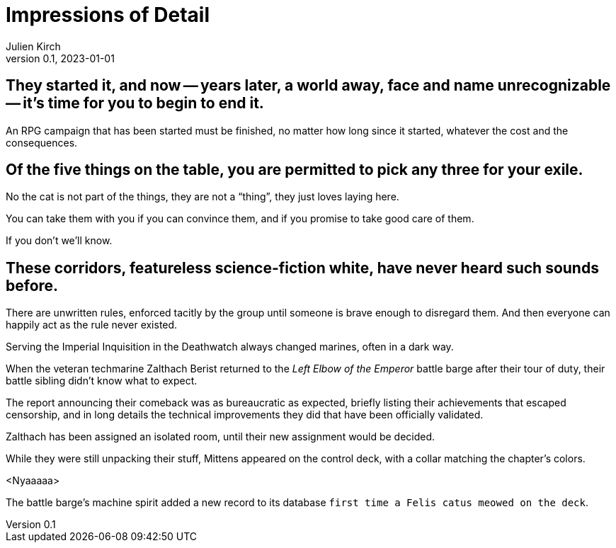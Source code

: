 ifeval::["{doctype}" != "book"]
= Impressions of Detail
Julien Kirch
v0.1, 2023-01-01
:article_lang: en
endif::[]

== They started it, and now -- years later, a world away, face and name unrecognizable -- it's time for you to begin to end it.

An RPG campaign that has been started must be finished, no matter how long since it started, whatever the cost and the consequences.

== Of the five things on the table, you are permitted to pick any three for your exile.

No the cat is not part of the things, they are not a "`thing`", they just loves laying here.

You can take them with you if you can convince them, and if you promise to take good care of them.

If you don't we'll know.

== These corridors, featureless science-fiction white, have never heard such sounds before.

There are unwritten rules, enforced tacitly by the group until someone is brave enough to disregard them.
And then everyone can happily act as the rule never existed.

Serving the Imperial Inquisition in the Deathwatch always changed marines, often in a dark way.

When the veteran techmarine Zalthach Berist returned to the _Left Elbow of the Emperor_ battle barge after their tour of duty, their battle sibling didn't know what to expect.

The report announcing their comeback was as bureaucratic as expected, briefly listing their achievements that escaped censorship, and in long details the technical improvements they did that have been officially validated.

Zalthach has been assigned an isolated room, until their new assignment would be decided.

While they were still unpacking their stuff, Mittens appeared on the control deck, with a collar matching the chapter's colors.

<Nyaaaaa>

The battle barge's machine spirit added a new record to its database `first time a Felis catus meowed on the deck`.
